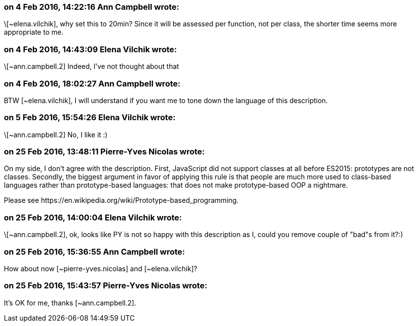 === on 4 Feb 2016, 14:22:16 Ann Campbell wrote:
\[~elena.vilchik], why set this to 20min? Since it will be assessed per function, not per class, the shorter time seems more appropriate to me.

=== on 4 Feb 2016, 14:43:09 Elena Vilchik wrote:
\[~ann.campbell.2] Indeed, I've not thought about that

=== on 4 Feb 2016, 18:02:27 Ann Campbell wrote:
BTW [~elena.vilchik], I will understand if you want me to tone down the language of this description.

=== on 5 Feb 2016, 15:54:26 Elena Vilchik wrote:
\[~ann.campbell.2] No, I like it :)

=== on 25 Feb 2016, 13:48:11 Pierre-Yves Nicolas wrote:
On my side, I don't agree with the description. First, JavaScript did not support classes at all before ES2015: prototypes are not classes. Secondly, the biggest argument in favor of applying this rule is that people are much more used to class-based languages rather than prototype-based languages: that does not make prototype-based OOP a nightmare.


Please see \https://en.wikipedia.org/wiki/Prototype-based_programming.

=== on 25 Feb 2016, 14:00:04 Elena Vilchik wrote:
\[~ann.campbell.2], ok, looks like PY is not so happy with this description as I, could you remove couple of "bad"s from it?:)

=== on 25 Feb 2016, 15:36:55 Ann Campbell wrote:
How about now [~pierre-yves.nicolas] and [~elena.vilchik]?

=== on 25 Feb 2016, 15:43:57 Pierre-Yves Nicolas wrote:
It's OK for me, thanks [~ann.campbell.2].

